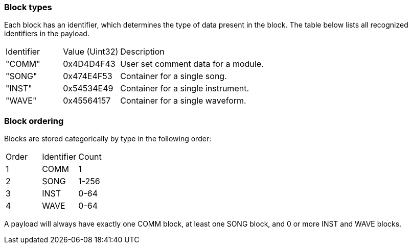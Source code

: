 === Block types

Each block has an identifier, which determines the type of data present in the
block. The table below lists all recognized identifiers in the payload.

[cols="2,2,6"]
|===
| Identifier | Value (Uint32) | Description
| "COMM"     | 0x4D4D4F43     | User set comment data for a module.
| "SONG"     | 0x474E4F53     | Container for a single song.
| "INST"     | 0x54534E49     | Container for a single instrument.
| "WAVE"     | 0x45564157     | Container for a single waveform.
|===

=== Block ordering

Blocks are stored categorically by type in the following order:

[cols="2,2,6"]
|===
| Order | Identifier | Count
| 1     | COMM       | 1
| 2     | SONG       | 1-256
| 3     | INST       | 0-64
| 4     | WAVE       | 0-64
|===

A payload will always have exactly one COMM block, at least one SONG block,
and 0 or more INST and WAVE blocks.
